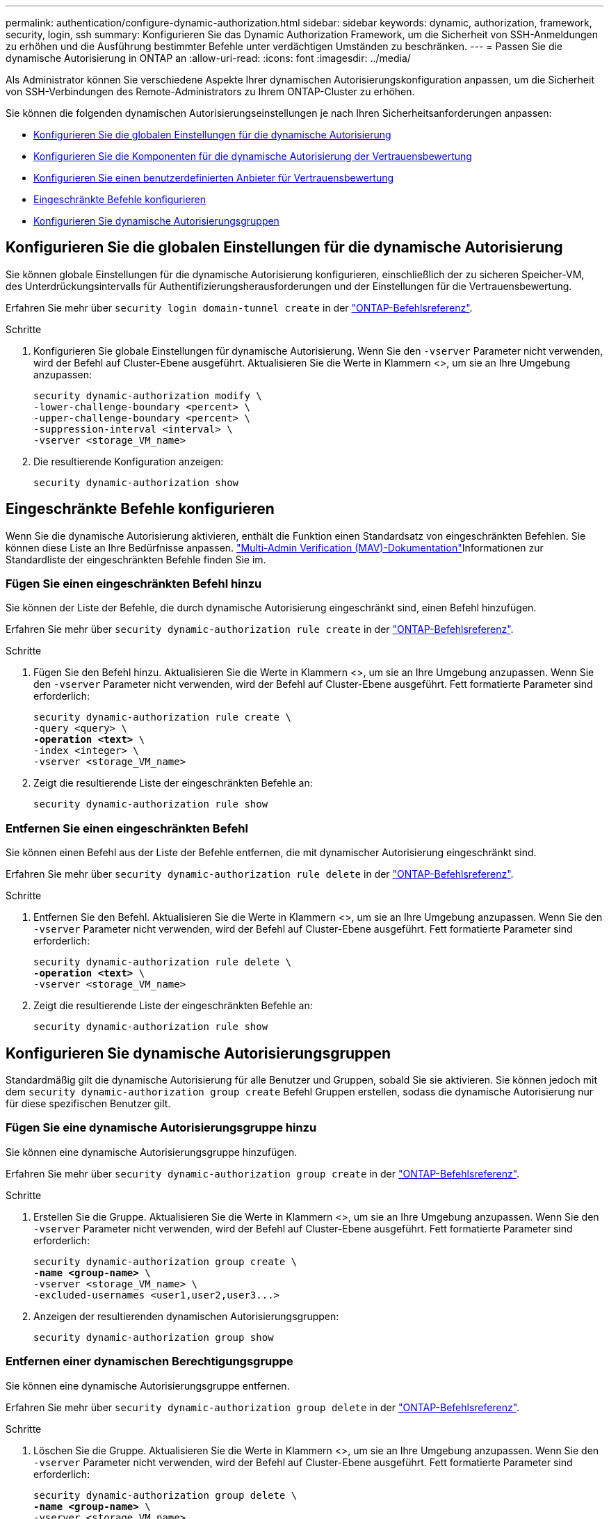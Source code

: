 ---
permalink: authentication/configure-dynamic-authorization.html 
sidebar: sidebar 
keywords: dynamic, authorization, framework, security, login, ssh 
summary: Konfigurieren Sie das Dynamic Authorization Framework, um die Sicherheit von SSH-Anmeldungen zu erhöhen und die Ausführung bestimmter Befehle unter verdächtigen Umständen zu beschränken. 
---
= Passen Sie die dynamische Autorisierung in ONTAP an
:allow-uri-read: 
:icons: font
:imagesdir: ../media/


[role="lead"]
Als Administrator können Sie verschiedene Aspekte Ihrer dynamischen Autorisierungskonfiguration anpassen, um die Sicherheit von SSH-Verbindungen des Remote-Administrators zu Ihrem ONTAP-Cluster zu erhöhen.

Sie können die folgenden dynamischen Autorisierungseinstellungen je nach Ihren Sicherheitsanforderungen anpassen:

* <<Konfigurieren Sie die globalen Einstellungen für die dynamische Autorisierung>>
* <<Konfigurieren Sie die Komponenten für die dynamische Autorisierung der Vertrauensbewertung>>
* <<Konfigurieren Sie einen benutzerdefinierten Anbieter für Vertrauensbewertung>>
* <<Eingeschränkte Befehle konfigurieren>>
* <<Konfigurieren Sie dynamische Autorisierungsgruppen>>




== Konfigurieren Sie die globalen Einstellungen für die dynamische Autorisierung

Sie können globale Einstellungen für die dynamische Autorisierung konfigurieren, einschließlich der zu sicheren Speicher-VM, des Unterdrückungsintervalls für Authentifizierungsherausforderungen und der Einstellungen für die Vertrauensbewertung.

Erfahren Sie mehr über `security login domain-tunnel create` in der link:https://docs.netapp.com/us-en/ontap-cli/security-dynamic-authorization-modify.html["ONTAP-Befehlsreferenz"^].

.Schritte
. Konfigurieren Sie globale Einstellungen für dynamische Autorisierung. Wenn Sie den `-vserver` Parameter nicht verwenden, wird der Befehl auf Cluster-Ebene ausgeführt. Aktualisieren Sie die Werte in Klammern <>, um sie an Ihre Umgebung anzupassen:
+
[source, subs="specialcharacters,quotes"]
----
security dynamic-authorization modify \
-lower-challenge-boundary <percent> \
-upper-challenge-boundary <percent> \
-suppression-interval <interval> \
-vserver <storage_VM_name>
----
. Die resultierende Konfiguration anzeigen:
+
[source, console]
----
security dynamic-authorization show
----




== Eingeschränkte Befehle konfigurieren

Wenn Sie die dynamische Autorisierung aktivieren, enthält die Funktion einen Standardsatz von eingeschränkten Befehlen. Sie können diese Liste an Ihre Bedürfnisse anpassen. link:../multi-admin-verify/index.html["Multi-Admin Verification (MAV)-Dokumentation"]Informationen zur Standardliste der eingeschränkten Befehle finden Sie im.



=== Fügen Sie einen eingeschränkten Befehl hinzu

Sie können der Liste der Befehle, die durch dynamische Autorisierung eingeschränkt sind, einen Befehl hinzufügen.

Erfahren Sie mehr über `security dynamic-authorization rule create` in der link:https://docs.netapp.com/us-en/ontap-cli/security-dynamic-authorization-rule-create.html["ONTAP-Befehlsreferenz"^].

.Schritte
. Fügen Sie den Befehl hinzu. Aktualisieren Sie die Werte in Klammern <>, um sie an Ihre Umgebung anzupassen. Wenn Sie den `-vserver` Parameter nicht verwenden, wird der Befehl auf Cluster-Ebene ausgeführt. Fett formatierte Parameter sind erforderlich:
+
[source, subs="specialcharacters,quotes"]
----
security dynamic-authorization rule create \
-query <query> \
*-operation <text>* \
-index <integer> \
-vserver <storage_VM_name>
----
. Zeigt die resultierende Liste der eingeschränkten Befehle an:
+
[source, console]
----
security dynamic-authorization rule show
----




=== Entfernen Sie einen eingeschränkten Befehl

Sie können einen Befehl aus der Liste der Befehle entfernen, die mit dynamischer Autorisierung eingeschränkt sind.

Erfahren Sie mehr über `security dynamic-authorization rule delete` in der link:https://docs.netapp.com/us-en/ontap-cli/security-dynamic-authorization-rule-delete.html["ONTAP-Befehlsreferenz"^].

.Schritte
. Entfernen Sie den Befehl. Aktualisieren Sie die Werte in Klammern <>, um sie an Ihre Umgebung anzupassen. Wenn Sie den `-vserver` Parameter nicht verwenden, wird der Befehl auf Cluster-Ebene ausgeführt. Fett formatierte Parameter sind erforderlich:
+
[source, subs="specialcharacters,quotes"]
----
security dynamic-authorization rule delete \
*-operation <text>* \
-vserver <storage_VM_name>
----
. Zeigt die resultierende Liste der eingeschränkten Befehle an:
+
[source, console]
----
security dynamic-authorization rule show
----




== Konfigurieren Sie dynamische Autorisierungsgruppen

Standardmäßig gilt die dynamische Autorisierung für alle Benutzer und Gruppen, sobald Sie sie aktivieren. Sie können jedoch mit dem `security dynamic-authorization group create` Befehl Gruppen erstellen, sodass die dynamische Autorisierung nur für diese spezifischen Benutzer gilt.



=== Fügen Sie eine dynamische Autorisierungsgruppe hinzu

Sie können eine dynamische Autorisierungsgruppe hinzufügen.

Erfahren Sie mehr über `security dynamic-authorization group create` in der link:https://docs.netapp.com/us-en/ontap-cli/security-dynamic-authorization-group-create.html["ONTAP-Befehlsreferenz"^].

.Schritte
. Erstellen Sie die Gruppe. Aktualisieren Sie die Werte in Klammern <>, um sie an Ihre Umgebung anzupassen. Wenn Sie den `-vserver` Parameter nicht verwenden, wird der Befehl auf Cluster-Ebene ausgeführt. Fett formatierte Parameter sind erforderlich:
+
[source, subs="specialcharacters,quotes"]
----
security dynamic-authorization group create \
*-name <group-name>* \
-vserver <storage_VM_name> \
-excluded-usernames <user1,user2,user3...>

----
. Anzeigen der resultierenden dynamischen Autorisierungsgruppen:
+
[source, console]
----
security dynamic-authorization group show
----




=== Entfernen einer dynamischen Berechtigungsgruppe

Sie können eine dynamische Autorisierungsgruppe entfernen.

Erfahren Sie mehr über `security dynamic-authorization group delete` in der link:https://docs.netapp.com/us-en/ontap-cli/security-dynamic-authorization-group-delete.html["ONTAP-Befehlsreferenz"^].

.Schritte
. Löschen Sie die Gruppe. Aktualisieren Sie die Werte in Klammern <>, um sie an Ihre Umgebung anzupassen. Wenn Sie den `-vserver` Parameter nicht verwenden, wird der Befehl auf Cluster-Ebene ausgeführt. Fett formatierte Parameter sind erforderlich:
+
[source, subs="specialcharacters,quotes"]
----
security dynamic-authorization group delete \
*-name <group-name>* \
-vserver <storage_VM_name>
----
. Anzeigen der resultierenden dynamischen Autorisierungsgruppen:
+
[source, console]
----
security dynamic-authorization group show
----




== Konfigurieren Sie die Komponenten für die dynamische Autorisierung der Vertrauensbewertung

Sie können die maximale Gewichtung der Bewertung konfigurieren, um die Priorität der Bewertungskriterien zu ändern oder bestimmte Kriterien aus der Risikobewertung zu entfernen.


NOTE: Als Best Practice sollten Sie die Standardwerte für die Gewichtung der Punktzahl beibehalten und nur bei Bedarf anpassen.

Erfahren Sie mehr über `security dynamic-authorization trust-score-component modify` in der link:https://docs.netapp.com/us-en/ontap-cli/security-dynamic-authorization-trust-score-component-modify.html["ONTAP-Befehlsreferenz"^].

Im Folgenden finden Sie die Komponenten, die Sie zusammen mit der Standardbewertung und den Prozentgewichtungen ändern können:

[cols="4*"]
|===
| Kriterien | Komponentenname | Standardgewicht für Rohwert | Standardgewichtung in Prozent 


| Vertrauenswürdiges Gerät | `trusted-device` | 20 | 50 


| Authentifizierungsverlauf der Benutzeranmeldung | `authentication-history` | 20 | 50 
|===
.Schritte
. Komponenten der Vertrauensbewertung ändern. Aktualisieren Sie die Werte in Klammern <>, um sie an Ihre Umgebung anzupassen. Wenn Sie den `-vserver` Parameter nicht verwenden, wird der Befehl auf Cluster-Ebene ausgeführt. Fett formatierte Parameter sind erforderlich:
+
[source, subs="specialcharacters,quotes"]
----
security dynamic-authorization trust-score-component modify \
*-component <component-name>* \
*-weight <integer>* \
-vserver <storage_VM_name>
----
. Anzeigen der resultierenden Komponenteneinstellungen für die Vertrauensbewertung:
+
[source, console]
----
security dynamic-authorization trust-score-component show
----




=== Setzt die Vertrauensbewertung für einen Benutzer zurück

Wenn einem Benutzer aufgrund von Systemrichtlinien der Zugriff verweigert wird und seine Identität nachgewiesen werden kann, kann der Administrator die Vertrauensbewertung des Benutzers zurücksetzen.

Erfahren Sie mehr über `security dynamic-authorization user-trust-score reset` in der link:https://docs.netapp.com/us-en/ontap-cli/security-dynamic-authorization-user-trust-score-reset.html["ONTAP-Befehlsreferenz"^].

.Schritte
. Fügen Sie den Befehl hinzu. Unter <<Konfigurieren Sie die Komponenten für die dynamische Autorisierung der Vertrauensbewertung>> finden Sie eine Liste der Komponenten der Vertrauensbewertung, die Sie zurücksetzen können. Aktualisieren Sie die Werte in Klammern <>, um sie an Ihre Umgebung anzupassen. Wenn Sie den `-vserver` Parameter nicht verwenden, wird der Befehl auf Cluster-Ebene ausgeführt. Fett formatierte Parameter sind erforderlich:
+
[source, subs="specialcharacters,quotes"]
----
security dynamic-authorization user-trust-score reset \
*-username <username>* \
*-component <component-name>* \
-vserver <storage_VM_name>
----




=== Zeigen Sie Ihre Vertrauensbewertung an

Ein Benutzer kann seine eigene Vertrauensbewertung für eine Anmeldesitzung anzeigen.

.Schritte
. Ihr Vertrauenswert anzeigen:
+
[source, console]
----
security login whoami
----
+
Sie sollten eine Ausgabe wie die folgende sehen:

+
[listing]
----
User: admin
Role: admin
Trust Score: 50
----
+
Erfahren Sie mehr über `security login whoami` in der link:https://docs.netapp.com/us-en/ontap-cli/security-login-whoami.html["ONTAP-Befehlsreferenz"^].





== Konfigurieren Sie einen benutzerdefinierten Anbieter für Vertrauensbewertung

Wenn Sie bereits Bewertungsmethoden von einem externen Anbieter für Vertrauensbewertungen erhalten, können Sie den benutzerdefinierten Anbieter der dynamischen Autorisierungskonfiguration hinzufügen.

.Bevor Sie beginnen
* Der benutzerdefinierte Anbieter für Vertrauensbewertung muss eine JSON-Antwort zurückgeben. Folgende Syntaxanforderungen müssen erfüllt sein:
+
** Das Feld, das die Vertrauensstellung zurückgibt, muss ein skalares Feld sein und kein Element eines Arrays.
** Das Feld, das die Vertrauensbewertung zurückgibt, kann ein verschachteltes Feld sein, `trust_score.value` z. B. .
** In der JSON-Antwort muss ein Feld vorhanden sein, das eine numerische Vertrauensbewertung zurückgibt. Wenn dies nicht nativ verfügbar ist, können Sie ein Wrapper-Skript schreiben, um diesen Wert zurückzugeben.


* Der angegebene Wert kann entweder eine Vertrauensbewertung oder eine Risikobewertung sein. Der Unterschied besteht darin, dass die Vertrauensbewertung in aufsteigender Reihenfolge erfolgt, wobei eine höhere Bewertung ein höheres Vertrauensniveau bedeutet, während die Risikobewertung in absteigender Reihenfolge erfolgt. Ein Vertrauenswert von 90 für einen Score-Bereich von 0 bis 100 zeigt beispielsweise an, dass die Bewertung sehr vertrauenswürdig ist und wahrscheinlich zu einem „Zulassen“ ohne zusätzliche Herausforderung führt. während ein Risiko-Score von 90 für einen Score-Bereich von 0 bis 100 auf ein hohes Risiko hinweist und wahrscheinlich zu einem „Deny“ ohne zusätzliche Herausforderung führt.
* Auf den benutzerdefinierten Anbieter für die Vertrauensbewertung muss über die ONTAP-REST-API zugegriffen werden können.
* Der benutzerdefinierte Anbieter für die Vertrauensbewertung muss mit einem der unterstützten Parameter konfiguriert werden. Benutzerdefinierte Anbieter von Vertrauensbewertungen, die eine Konfiguration erfordern, die nicht in der unterstützten Parameterliste enthalten ist, werden nicht unterstützt.
+
Erfahren Sie mehr über `security dynamic-authorization trust-score-component create` in der link:https://docs.netapp.com/us-en/ontap-cli/security-dynamic-authorization-trust-score-component-create.html["ONTAP-Befehlsreferenz"^].



.Schritte
. Fügen Sie einen benutzerdefinierten Anbieter für Vertrauensbewertung hinzu. Aktualisieren Sie die Werte in Klammern <>, um sie an Ihre Umgebung anzupassen. Wenn Sie den `-vserver` Parameter nicht verwenden, wird der Befehl auf Cluster-Ebene ausgeführt. Fett formatierte Parameter sind erforderlich:
+
[source, subs="specialcharacters,quotes"]
----
security dynamic-authorization trust-score-component create \
-component <text> \
*-provider-uri <text>* \
-score-field <text> \
-min-score <integer> \
*-max-score <integer>* \
*-weight <integer>* \
-secret-access-key "<key_text>" \
-provider-http-headers <list<header,header,header>> \
-vserver <storage_VM_name>
----
. Die resultierenden Einstellungen für den Anbieter der Vertrauensbewertung anzeigen:
+
[source, console]
----
security dynamic-authorization trust-score-component show
----




=== Konfigurieren Sie benutzerdefinierte Provider-Tags für die Vertrauensbewertung

Sie können mit externen Anbietern von Vertrauensbewertungen über Tags kommunizieren. Auf diese Weise können Sie Informationen in der URL an den Anbieter der Vertrauensstellung senden, ohne vertrauliche Informationen preiszugeben.

Erfahren Sie mehr über `security dynamic-authorization trust-score-component create` in der link:https://docs.netapp.com/us-en/ontap-cli/security-dynamic-authorization-trust-score-component-create.html["ONTAP-Befehlsreferenz"^].

.Schritte
. Aktivieren Sie die Tags für Anbieter von Vertrauensbewertung. Aktualisieren Sie die Werte in Klammern <>, um sie an Ihre Umgebung anzupassen. Wenn Sie den `-vserver` Parameter nicht verwenden, wird der Befehl auf Cluster-Ebene ausgeführt. Fett formatierte Parameter sind erforderlich:
+
[source, subs="specialcharacters,quotes"]
----
security dynamic-authorization trust-score-component create \
*-component <component_name>* \
-weight <initial_score_weight> \
-max-score <max_score_for_provider> \
*-provider-uri <provider_URI>* \
-score-field <REST_API_score_field> \
*-secret-access-key "<key_text>"*
----
+
Beispiel:

+
[source, console]
----
security dynamic-authorization trust-score-component create -component comp1 -weight 20 -max-score 100 -provider-uri https://<url>/trust-scores/users/<user>/<ip>/component1.html?api-key=<access-key> -score-field score -access-key "MIIBBjCBrAIBArqyTHFvYdWiOpLkLKHGjUYUNSwfzX"
----

